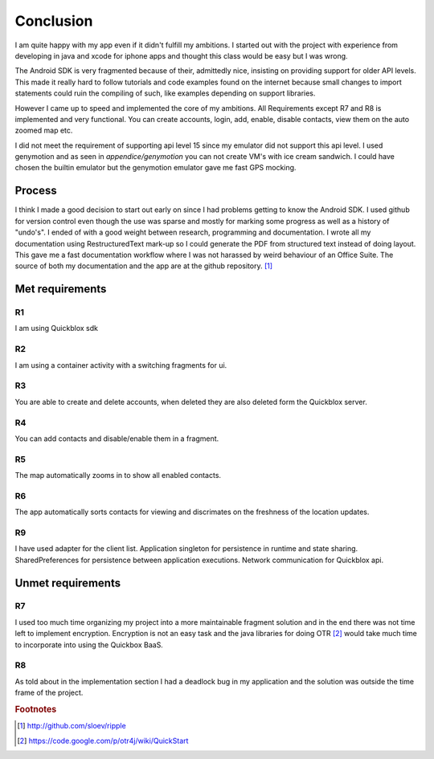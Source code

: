 Conclusion
==========

I am quite happy with my app even if it didn't fulfill my ambitions.
I started out with the project with experience from developing in java and xcode for iphone apps and thought this class would be easy but I was wrong.

The Android SDK is very fragmented because of their, admittedly nice, insisting on providing support for older API levels.
This made it really hard to follow tutorials and code examples found on the internet because small changes to import statements could ruin the compiling of such, 
like examples depending on support libraries.

However I came up to speed and implemented the core of my ambitions.
All Requirements except R7 and R8 is implemented and very functional. You can create accounts, login, add, enable, disable contacts, view them on the auto zoomed map etc. 

I did not meet the requirement of supporting api level 15 since my emulator did not support this api level.
I used genymotion and as seen in *appendice/genymotion* you can not create VM's with ice cream sandwich. I could have chosen the builtin emulator but the genymotion emulator gave me fast GPS mocking.


Process
-------

I think I made a good decision to start out early on since I had problems getting to know the Android SDK.
I used github for version control even though the use was sparse and mostly for marking some progress as well as a history of "undo's".
I ended of with a good weight between research, programming and documentation.
I wrote all my documentation using RestructuredText mark-up so I could generate the PDF from structured text instead of doing layout. 
This gave me a fast documentation workflow where I was not harassed by weird behaviour of an Office Suite.
The source of both my documentation and the app are at the github repository. [#repository]_

Met requirements
----------------

R1
''

I am using Quickblox sdk

R2
''

I am using a container activity with a switching fragments for ui.

R3
''

You are able to create and delete accounts, when deleted they are also deleted form the Quickblox server.

R4
''

You can add contacts and disable/enable them in a fragment.

R5
''

The map automatically zooms in to show all enabled contacts.

R6
''

The app automatically sorts contacts for viewing and discrimates on the freshness of the location updates. 

R9 
''

I have used adapter for the client list. Application singleton for persistence in runtime and state sharing. SharedPreferences for persistence between application executions. Network communication for Quickblox api.

Unmet requirements
------------------

R7
''

I used too much time organizing my project into a more maintainable fragment solution and in the end there was not time left to implement encryption. 
Encryption is not an easy task and the java libraries for doing OTR [#otr_lib]_ would take much time to incorporate into using the Quickbox BaaS.

R8
''

As told about in the implementation section I had a deadlock bug in my application and the solution was outside the time frame of the project.

.. rubric:: Footnotes

.. [#repository] http://github.com/sloev/ripple
.. [#otr_lib] https://code.google.com/p/otr4j/wiki/QuickStart